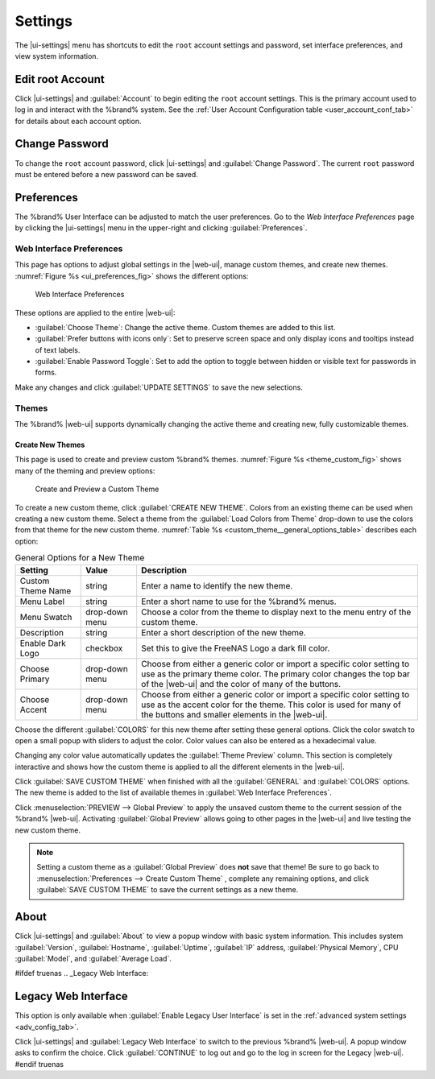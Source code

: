.. index:: Settings
.. _Settings:

Settings
========

The |ui-settings| menu has shortcuts to edit the :literal:`root` account
settings and password, set interface preferences, and view system
information.


.. _Edit root Account:

Edit root Account
-----------------

Click |ui-settings| and :guilabel:`Account` to begin editing the
:literal:`root` account settings. This is the primary account used to
log in and interact with the %brand% system. See the
:ref:`User Account Configuration table <user_account_conf_tab>` for
details about each account option.


.. _Change Password:

Change Password
---------------

To change the :literal:`root` account password, click
|ui-settings| and :guilabel:`Change Password`. The current
:literal:`root` password must be entered before a new password
can be saved.


.. _Preferences:

Preferences
-----------

The %brand% User Interface can be adjusted to match the user
preferences. Go to the *Web Interface Preferences* page by
clicking the |ui-settings| menu in the upper-right and clicking
:guilabel:`Preferences`.


.. index:: Web Interface Preferences
.. _Web Interface Preferences:

Web Interface Preferences
~~~~~~~~~~~~~~~~~~~~~~~~~

This page has options to adjust global settings in the |web-ui|, manage
custom themes, and create new themes.
:numref:`Figure %s <ui_preferences_fig>` shows the different options:

.. _ui_preferences_fig:

.. figure:: %imgpath%/settings-preferences.png

   Web Interface Preferences


These options are applied to the entire |web-ui|:

* :guilabel:`Choose Theme`: Change the active theme. Custom themes are
  added to this list.

* :guilabel:`Prefer buttons with icons only`: Set to preserve screen
  space and only display icons and tooltips instead of text labels.

* :guilabel:`Enable Password Toggle`: Set to add the option to toggle
  between hidden or visible text for passwords in forms.

Make any changes and click :guilabel:`UPDATE SETTINGS` to save the new
selections.


.. _Themes:

Themes
~~~~~~

The %brand% |web-ui| supports dynamically changing the active theme and
creating new, fully customizable themes.


.. index:: Create New Themes
.. _Create New Themes:

Create New Themes
^^^^^^^^^^^^^^^^^

This page is used to create and preview custom %brand% themes.
:numref:`Figure %s <theme_custom_fig>` shows many of the theming and
preview options:

.. _theme_custom_fig:

.. figure:: %imgpath%/settings-preferences-create-custom-theme.png

   Create and Preview a Custom Theme


To create a new custom theme, click :guilabel:`CREATE NEW THEME`.
Colors from an existing theme can be used when creating a new
custom theme. Select a theme from the
:guilabel:`Load Colors from Theme` drop-down to use the colors from
that theme for the new custom theme.
:numref:`Table %s <custom_theme__general_options_table>` describes each
option:

.. tabularcolumns:: |>{\RaggedRight}p{\dimexpr 0.20\linewidth-2\tabcolsep}
                    |>{\RaggedRight}p{\dimexpr 0.11\linewidth-2\tabcolsep}
                    |>{\RaggedRight}p{\dimexpr 0.68\linewidth-2\tabcolsep}|

.. _custom_theme__general_options_table:

.. table:: General Options for a New Theme
   :class: longtable

   +-------------------+--------------+------------------------------------------------------------------------------------------+
   | Setting           | Value        | Description                                                                              |
   |                   |              |                                                                                          |
   +===================+==============+==========================================================================================+
   | Custom Theme Name | string       | Enter a name to identify the new theme.                                                  |
   |                   |              |                                                                                          |
   +-------------------+--------------+------------------------------------------------------------------------------------------+
   | Menu Label        | string       | Enter a short name to use for the %brand% menus.                                         |
   |                   |              |                                                                                          |
   +-------------------+--------------+------------------------------------------------------------------------------------------+
   | Menu Swatch       | drop-down    | Choose a color from the theme to display next to the menu entry of the custom theme.     |
   |                   | menu         |                                                                                          |
   +-------------------+--------------+------------------------------------------------------------------------------------------+
   | Description       | string       | Enter a short description of the new theme.                                              |
   |                   |              |                                                                                          |
   +-------------------+--------------+------------------------------------------------------------------------------------------+
   | Enable Dark Logo  | checkbox     | Set this to give the FreeNAS Logo a dark fill color.                                     |
   |                   |              |                                                                                          |
   +-------------------+--------------+------------------------------------------------------------------------------------------+
   | Choose Primary    | drop-down    | Choose from either a generic color or import a specific color setting to use as the      |
   |                   | menu         | primary theme color. The primary color changes the top bar of the |web-ui|               |
   |                   |              | and the color of many of the buttons.                                                    |
   |                   |              |                                                                                          |
   +-------------------+--------------+------------------------------------------------------------------------------------------+
   | Choose Accent     | drop-down    | Choose from either a generic color or import a specific color setting to use as the      |
   |                   | menu         | accent color for the theme. This color is used for many of the buttons and smaller       |
   |                   |              | elements in the |web-ui|.                                                                |
   |                   |              |                                                                                          |
   +-------------------+--------------+------------------------------------------------------------------------------------------+


Choose the different :guilabel:`COLORS` for this new theme after setting
these general options. Click the color swatch to open a small popup with
sliders to adjust the color. Color values can also be entered as a
hexadecimal value.

Changing any color value automatically updates the
:guilabel:`Theme Preview` column. This section is completely interactive
and shows how the custom theme is applied to all the different elements
in the |web-ui|.

Click :guilabel:`SAVE CUSTOM THEME` when finished with all the
:guilabel:`GENERAL` and :guilabel:`COLORS` options. The new theme is
added to the list of available themes in
:guilabel:`Web Interface Preferences`.

Click
:menuselection:`PREVIEW --> Global Preview`
to apply the unsaved custom theme to the current session of the
%brand% |web-ui|. Activating :guilabel:`Global Preview` allows going
to other pages in the |web-ui| and live testing the new custom theme.

.. note:: Setting a custom theme as a :guilabel:`Global Preview` does
   **not** save that theme! Be sure to go back to
   :menuselection:`Preferences --> Create Custom Theme`
   , complete any remaining options, and click
   :guilabel:`SAVE CUSTOM THEME` to save the current settings as a new
   theme.


.. _About:

About
-----

Click |ui-settings| and :guilabel:`About` to view a popup window with
basic system information. This includes system :guilabel:`Version`,
:guilabel:`Hostname`, :guilabel:`Uptime`, :guilabel:`IP` address,
:guilabel:`Physical Memory`, CPU :guilabel:`Model`, and
:guilabel:`Average Load`.

#ifdef truenas
.. _Legacy Web Interface:

Legacy Web Interface
--------------------

This option is only available when :guilabel:`Enable Legacy User Interface`
is set in the :ref:`advanced system settings <adv_config_tab>`.

Click |ui-settings| and :guilabel:`Legacy Web Interface` to switch to
the previous %brand% |web-ui|. A popup window asks to confirm the choice.
Click :guilabel:`CONTINUE` to log out and go to the log in screen for
the Legacy |web-ui|.
#endif truenas
